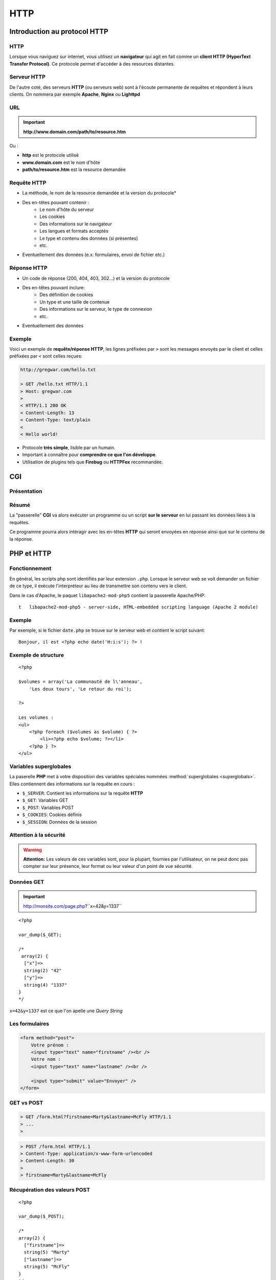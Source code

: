 .. slide:: middleSlide

HTTP
====

.. slide::

Introduction au protocol HTTP
-----------------------------

HTTP
~~~~

Lorsque vous naviguez sur internet, vous utilisez un **navigateur** qui
agit en fait comme un **client HTTP (HyperText Transfer Protocol)**. Ce protocole
permet d'accéder à des resources distantes.

.. center::
    .. image:: /img/browsers.jpg
        :width: 500
        :class: center

.. slide::

Serveur HTTP
~~~~~~~~~~~~

De l'autre coté, des serveurs **HTTP** (ou serveurs web) sont à l'écoute
permanente de requêtes et répondent à leurs clients. On nommera par exemple **Apache**,
**Nginx** ou **Lighttpd**

.. center::
    .. image:: /img/apache.png
        :width: 250

    .. image:: /img/nginx.gif
        :width: 250

    .. image:: /img/lighttpd.png
        :width:250

.. slide::

URL
~~~

.. textOnly::
    Une resource peut être désignée par une adresse, que l'on nomme **URL (Unified
    Resource Location)**, ou **URI (Unified Resource Identifier)**. Cette **URL**
    est de la forme :

.. important::
       **http://www.domain.com/path/to/resource.htm**

Ou :

* **http** est le protocole utilisé
* **www.domain.com** est le nom d'hôte
* **path/to/resource.htm** est la resource demandée

.. slide::

Requête HTTP
~~~~~~~~~~~~

.. textOnly::
    Lors de l'accès à une page web, le navigateur effectue plusieurs opérations, il
    résoud le nom d'hôte et ouvre une connexion avec le serveur web. Il utilise pour cela
    le protocole **HTTP** basé sur la couche **TCP/IP** de la machine.

    Il envoie ensuite une **requête HTTP**, qui est constituée d'un ensemble d'en-têtes
    et éventuellement de données pouvant contenir :

.. slideOnly::
    Une **requête HTTP** formée par un navigateur ou client peut contenir :

* La méthode, le nom de la resource demandée et la version du protocole* 
*  Des en-têtes pouvant contenir :
        * Le nom d'hôte du serveur
        * Les cookies
        * Des informations sur le navigateur 
        * Les langues et formats acceptés
        * Le type et contenu des données (si présentes)
        * etc.
* Eventuellement des données (e.x: formulaires, envoi de fichier etc.)

.. slide::

Réponse HTTP
~~~~~~~~~~~~

.. textOnly::
    Le serveur utilise alors les éléments fournis par le client pour tenter de localiser
    la resource demandée et lui répond en lui transférant sous une forme très ressemblante
    des en-têtes et éventuellement des données:
    
.. slideOnly::
    Une **réponse HTTP** formée par un serveur peut contenir :

* Un code de réponse (200, 404, 403, 302...) et la version du protocole
* Des en-têtes pouvant inclure:
        * Des définition de cookies
        * Un type et une taille de contenue
        * Des informations sur le serveur, le type de connexion
        * etc.
* Eventuellement des données

.. slide::

Exemple
~~~~~~~

Voici un exemple de **requête/réponse HTTP**, les lignes préfixées par ``>``
sont les messages envoyés par le client et celles préfixées par ``<`` sont celles
reçues:

.. code-block:: text

    http://gregwar.com/hello.txt

    > GET /hello.txt HTTP/1.1
    > Host: gregwar.com
    > 
    < HTTP/1.1 200 OK
    < Content-Length: 13
    < Content-Type: text/plain
    < 
    < Hello world!

.. textOnly::
    Ce protocole est très simple et lisible par un humain. Il est très important d'avoir connaissance
    de **HTTP** pour développer une application web. Certain plugins (Firebug, HTTPFox, Tamper data...)
    permettent de visualiser les échanges et/ou de faire des statistiques sur le trafic.

* Protocole **très simple**, lisible par un humain.
* Important à connaître pour **comprendre ce que l'on développe**.
* Utilisation de plugins tels que **Firebug** ou **HTTPFox** recommandée.

.. slide::

CGI
---

Présentation
~~~~~~~~~~~~

.. textOnly::
    Le principe du **CGI (Common Gateway Interface)** est d'ajouter une fonctionnalité à un serveur web afin qu'il exécute
    un programme au lieu de simplement transférer une resource statique.

.. slideOnly::
    **CGI: Common Gateway Interface**

.. textOnly::
    De la même manière que vous avez exécuté **PHP** en ligne de commande, le "binding" **CGI**
    permettra d'éxécuter **PHP** au moment ou une resource est demmandée par un client. Ainsi, le code
    que vous aurez écrit sera exécuté et pourra accéder lui même à un ensemble de resource pour rendre
    le contenu de la page dynamique, c'est à dire différent selon l'utilisateur, la base de données etc.

.. center::
    .. image:: img/cgi.gif
        :width: 900

.. slide::

Résumé
~~~~~~

La "passerelle" **CGI** va alors exécuter un programme ou un script **sur le serveur** en
lui passant les données liées à la requêtes.

Ce programme pourra alors intéragir avec les en-têtes **HTTP** qui seront envoyées en réponse
ainsi que sur le contenu de la réponse.

.. discover::
    Dans le cas de **PHP**, l'intérpréteur sera executé sur le script demandé.

.. slide::

PHP et HTTP
-----------

Fonctionnement
~~~~~~~~~~~~~~

En général, les scripts php sont identifiés par leur extension ``.php``. Lorsque
le serveur web se voit demander un fichier de ce type, il exécute l'interpréteur au lieu de
transmettre son contenu vers le client.

Dans le cas d'Apache, le paquet ``libapache2-mod-php5`` contient la passerelle
Apache/PHP::

    t   libapache2-mod-php5 - server-side, HTML-embedded scripting language (Apache 2 module)


.. slide::

Exemple
~~~~~~~

Par exemple, si le fichier ``date.php`` se trouve sur le serveur web et contient
le script suivant::

    Bonjour, il est <?php echo date('H:i:s'); ?> !

.. discover::
    Lorsque le client demandera la resource ``/date.php``, si le serveur est équipé
    du mod **PHP**, il recevra une réponse du style::

        Bonjour, il est 13:37:42 !

.. discover::
    Toute sortie standard sera automatiquement envoyée en tant que données de la réponse **HTTP**.

.. textOnly::
    .. note::
        Notez ici tout l'interêt de pouvoir ouvrir et fermer les balises ``<?php ?>``, cela vous permet
        alors d'utiliser **PHP** uniquement aux emplacements dynamique de votre page web et de rédiger le reste
        normalement.

.. slide::

Exemple de structure
~~~~~~~~~~~~~~~~~~~~

.. textOnly::
    Il est par exemple parfaitement possible d'ouvrir et de fermer des structures de contrôles et de poursuivre
    le document comme ceci:

::

    <?php

    $volumes = array('La communauté de l\'anneau', 
        'Les deux tours', 'Le retour du roi');

    ?>

    Les volumes :
    <ul>
        <?php foreach ($volumes as $volume) { ?>
            <li><?php echo $volume; ?></li>
        <?php } ?>
    </ul>

.. slide::

Variables superglobales
~~~~~~~~~~~~~~~~~~~~~~~

La paserelle **PHP** met à votre disposition des variables spéciales nommées :method:`superglobales <superglobals>`.
Elles contiennent des informations sur la requête en cours :

* ``$_SERVER``: Contient les informations sur la requête **HTTP**
* ``$_GET``: Variables GET
* ``$_POST``: Variables POST
* ``$_COOKIES``: Cookies définis
* ``$_SESSION``: Données de la session

.. slide::

Attention à la sécurité
~~~~~~~~~~~~~~~~~~~~~~~

.. warning::
    **Attention:** Les valeurs de ces variables sont, pour la plupart, fournies par l'utilisateur,
    on ne peut donc pas compter sur leur présence, leur format ou leur valeur d'un point de vue sécurité.

.. slide::

Données GET
~~~~~~~~~~~

.. textOnly::
    Les données "GET" sont des paramètres passées à la page. Il s'agit d'une manière de 
    transmettre une petite quantité d'informations directement dans une **URL**:

.. important::
    http://monsite.com/page.php?``x=42&y=1337``

.. textOnly::
    Depuis le code source **PHP**, ces variables seront accessibles directement dans le
    tableau ``$_GET`` :

::

    <?php

    var_dump($_GET);

    /* 
     array(2) {
      ["x"]=>
      string(2) "42"
      ["y"]=>
      string(4) "1337"
    }
    */

``x=42&y=1337`` est ce que l'on apelle une *Query String*

.. slide::

Les formulaires
~~~~~~~~~~~~~~~

.. textOnly::
    Les formulaires représentent à eux seuls une partie très importante du développement d'un site
    web. De manière générale, ils constituent la plus grosse partie de l'intéraction entre l'utilisateur
    et les données stockées sur le serveur.

.. textOnly::
    Afin de proposer un formulaire à ses utilisateurs, il faut d'abord leur envoyer le formulaire
    lui même, ce dernier peut être représenté facilement en HTML:

.. code-block:: html5

    <form method="post">
        Votre prénom :
        <input type="text" name="firstname" /><br />
        Votre nom : 
        <input type="text" name="lastname" /><br />

        <input type="submit" value="Envoyer" />
    </form>

.. center::

    .. image:: /img/form.jpg
        :width: 900

.. slide::

GET vs POST
~~~~~~~~~~~

.. textOnly::
    L'attribut ``method`` de la balise ``<form>`` peut être définit à
    ``get`` ou à ``post``. Ce choix détermine la manière dont les données du formulaire
    vont être transmise au serveur, dans le cas de ``get``, les paramètres seront passés dans
    l'**URL** comme vu précédemment:

.. code-block:: text

    > GET /form.html?firstname=Marty&lastname=McFly HTTP/1.1
    > ...
    >

.. textOnly::
    Dans le cas de ``post``, les donnée seront alors transmises dans la partie "données"
    de la requête. Cette méthode est largement préférable pour l'écriture de formulaires:

.. slideOnly::
    --------------------------

.. code-block:: text

    > POST /form.html HTTP/1.1
    > Content-Type: application/x-www-form-urlencoded
    > Content-Length: 30
    > 
    > firstname=Marty&lastname=McFly

.. textOnly::
    Comme vous le constatez, la méthode **HTTP** utilisée est alors ``POST``

.. slide::

Récupération des valeurs POST
~~~~~~~~~~~~~~~~~~~~~~~~~~~~~

.. textOnly::
    Lors de la récéption d'une requête ``POST``, **PHP** mettra à votre disposition 
    le tableau superglobal ``$_POST`` qui contiendra les associations clé/valeurs postées
    par l'utilisateur:

::

    <?php

    var_dump($_POST); 

    /*
    array(2) {
      ["firstname"]=>
      string(5) "Marty"
      ["lastname"]=>
      string(5) "McFly"
    }
    */

.. slide::

Les en-têtes
~~~~~~~~~~~~

.. textOnly::
    Comme vu précédemment, le serveur **HTTP**, tout comme le client, inclut des en-têtes lors
    de sa réponse. Ces en-têtes peuvent indiquer le type des données contenues, leur longueur, l'encodage,
    l'heure du serveur, des cookies et un très grand nombre d'informations. Elles sont sous cette forme:

.. code-block:: text

    HTTP/1.1 200 OK
    Server: Apache
    Content-Type: text/html
    Date: Fri, 21 Dec 2012 03:53:16 GMT
    Content-Length: 334

    (data)

.. textOnly::
    En **PHP**, il est possible de les modifier à l'aide de la fonction 
    :method:`header`. Exemple
    typique, lorsque vous désirez transmettre des données qui doivent être comprise par le client comme étant
    d'un autre type que celui définit par défaut (``text/html``), comme par exemple une image:

.. discover::

    ::

        <?php

        // Créé une image rouge de 100x100
        $i = imagecreatetruecolor(100, 100);
        imagefill($i, 0, 0, 0xff0000);

        // Précise au navigateur du client que le contenu
        // est une image jpeg, et non pas une page HTML
        // (text/html est le type par défaut)
        header('Content-type: image/jpeg');

        // Envoie l'image au client et libère ses resources
        imagejpeg($i);
        imagedestroy($i);    

.. slide::

Utilité des en-têtes
~~~~~~~~~~~~~~~~~~~~

Les en-têtes peuvent servir à de nombreuses choses, généralement, on les utilise pour :

* Modifier le type du fichier envoyé (``Content-type``)
* Rediriger le client (``Location``)
* Faire télécharger le fichier au client (``Content-Disposition``)
* Contrôler l'expiration (``Expires``)
* Changer le code de réponse
* etc.

.. slide::

Attention à header()
~~~~~~~~~~~~~~~~~~~~

.. warning::
    **Attention:** lorsque vous envoyez des données, le serveur commence à répondre au client
    et lui transmet "au fur et à mesure" la réponse. Ce qui signifie que la méthode ``header()``
    provoquera une erreur si vous l'apellez après avoir envoyé un élément de données au client.

.. slide::

Les cookies
~~~~~~~~~~~

.. textOnly::
    Les cookies sont des clé/valeurs stockés par le **client HTTP**. Lors de la réponse d'un serveur,
    un certain nombre de définitions de cookies peuvent avoir lieu à l'aide de l'en-tête ``Set-cookie``.
    Ces valeurs sont fournies plus tard par le client à chaque requête avec l'en-tête ``Cookie``.

    Les cookies peuvent <span class="textOnly">donc</span> être définis grâce à l'en-tête ``Set-cookie``,
    mais **PHP** mets à notre disposition la fonction :method:`setcookie`
    moins brute:

::

    <?php

    if (isset($_COOKIE['seen']))
    {
        echo "J'ai l'impression de vous connaitre";
    }
    else
    {
        echo "Tiens, un nouveau visage !";

        // Definit le cookie seen à 1, qui expire 
        // dans une heure (=3600 secondes)
        setcookie('seen', 1, time()+3600);
    }

.. slide::

Suppression de cookies
~~~~~~~~~~~~~~~~~~~~~~
    
Les cookies peuvent être supprimés de la manière suivante::

    <?php

    // Pour supprimer un cookie, vous devez indiquer
    // une date d'expiration dans le passé et utiliser
    // une chaîne vide ou false en tant que valeur
    setcookie('seen', false, time()-3600);

.. slide::

Attention aux cookies
~~~~~~~~~~~~~~~~~~~~~

.. warning::
    **Attention 1:** comme ``header()``, ``setcookie()`` doit être effectué avant
    tout envoi de données.

.. warning::
    .. discover::
        **Attention 2:** définir une chaîne de caractère vide ou la valeur ``false`` dans votre
        cookie essaiera de le supprimer, si vous souhaitez stocker un booléen, utilisez ``0`` et ``1``.

.. warning::
    .. discover::
        **Attention 3:** **n'ayez **pas** confiance** en les valeurs que vous obtenez dans le
        tableau ``$_COOKIE``, il peut contenir **tout ce que l'utilisateur souhaite**. En effet, même
        si le serveur définit les clients, ils sont stockés en clair et modifiable à volonté par le client. 

.. slide::

Les sessions
~~~~~~~~~~~~

.. textOnly::
    Imaginez que vous deviez créer un système d'identification pour sécuriser l'accès à un site web,
    les cookies pourraient être utilisés mais les données ne peuvent pas être stockés "en clair", étant donné
    que l'utilisateur a parfaitement accès à leur contenu.

.. slideOnly::
    **Problème: créer un système d'identification ?**

.. textOnly::
    Pour répondre à ce problème, **PHP** vous propose une surcouche aux cookies nommée sessions. Les
    sessions sont constituées d'un jeton généré aléatoirement (par exemple: ``aa244c586762dce6f29530fd87192d89``).
    Ce jeton permet de "reconnaître" le visiteur. Ainsi, lorsqu'un client fournit son jeton (que l'on nomme
    généralement identifiant de session, ou *sessid*), le serveur consulte une base de données ou
    un fichier dont le nom contient le jeton et y retrouve des informations. Contrairement aux informations
    stockées dans les cookies, celles des sessions ne peuvent pas être modifiées ou même connues du visiteur et
    sont donc sécurisées.

.. slideOnly::
    Principe des sessions:

    * "Jeton" de sécurité: *sessid** 
    * Base de donnée ou fichiers coté serveur* 

    .. discover::
        Ainsi, les données sont sécurisées car elles ne peuvent pas être modifiées arbitrairement par le client

.. slide::

Utilisation des sessions
~~~~~~~~~~~~~~~~~~~~~~~~

L'utilisation de tout ce mécanisme se fait **automatiquement** à l'aide de la fonction **PHP**
:method:`session_start` et du tableau ``$_SESSION``:

:: 

    <?php

    // Initie le système de sessions de PHP, doit 
    // être fait avant l'envoi de données
    session_start();

    if (isset($_SESSION['count'])) {
        $_SESSION['count']++;
    } else {
        $_SESSION['count'] = 1;
    }

    echo 'Je t\'ai vu ' . $_SESSION['count'] . 
        ' fois';


.. textOnly::
    Ce compteur ne peut pas être faussé par le client, ou plus exactement il ne peut pas être amené à une
    valeur arbitraire. En revanche, le client peut choisir de supprimer son cookie de session, c'est à dire
    jeter son jeton de sécurité, le compteur repartira alors à 0.

.. slide::

TD 2
----

* :doc:`tds/td2`

